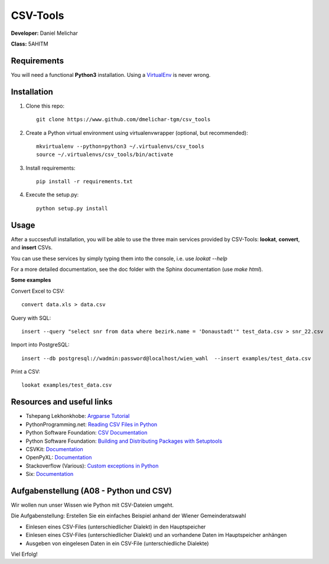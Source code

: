 *********
CSV-Tools
*********

**Developer:** Daniel Melichar

**Class:** 5AHITM


Requirements
############

You will need a functional **Python3** installation. Using a `VirtualEnv <http://docs.python-guide.org/en/latest/dev/virtualenvs/>`_ is never wrong.


Installation
############

1. Clone this repo::

	git clone https://www.github.com/dmelichar-tgm/csv_tools

2. Create a Python virtual environment using virtualenvwrapper (optional, but recommended)::

	mkvirtualenv --python=python3 ~/.virtualenvs/csv_tools
	source ~/.virtualenvs/csv_tools/bin/activate


3. Install requirements::

	pip install -r requirements.txt

4. Execute the setup.py::

	python setup.py install

Usage
#####

After a succsesfull installation, you will be able to use the three main services provided by CSV-Tools: **lookat**, **convert**, and **insert** CSVs.

You can use these services by simply typing them into the console, i.e. use *lookat --help*

For a more detailed documentation, see the doc folder with the Sphinx documentation (use *make html*).


**Some examples**

Convert Excel to CSV::

    convert data.xls > data.csv

Query with SQL::

    insert --query "select snr from data where bezirk.name = 'Donaustadt'" test_data.csv > snr_22.csv

Import into PostgreSQL::

	insert --db postgresql://wadmin:password@localhost/wien_wahl  --insert examples/test_data.csv 

Print a CSV::
	
	lookat examples/test_data.csv


Resources and useful links
##########################

- Tshepang Lekhonkhobe: `Argparse Tutorial <https://docs.python.org/3/howto/argparse.html>`_
- PythonProgramming.net: `Reading CSV Files in Python <https://pythonprogramming.net/reading-csv-files-python-3/>`_
- Python Software Foundation: `CSV Documentation <https://docs.python.org/3/library/csv.html>`_
- Python Software Foundation: `Building and Distributing Packages with Setuptools <https://pythonhosted.org/setuptools/setuptools.html>`_
- CSVKit: `Documentation <https://csvkit.readthedocs.org/en/0.9.1/>`_
- OpenPyXL: `Documentation <https://openpyxl.readthedocs.org/en/2.3.3/>`_
- Stackoverflow (Various): `Custom exceptions in Python <https://stackoverflow.com/questions/1319615/proper-way-to-declare-custom-exceptions-in-modern-python>`_
- Six: `Documentation <https://pythonhosted.org/six/>`_


Aufgabenstellung (A08 - Python und CSV)
#######################################

Wir wollen nun unser Wissen wie Python mit CSV-Dateien umgeht.

Die Aufgabenstellung: Erstellen Sie ein einfaches Beispiel anhand der Wiener Gemeinderatswahl

- Einlesen eines CSV-Files (unterschiedlicher Dialekt) in den Hauptspeicher
- Einlesen eines CSV-Files (unterschiedlicher Dialekt) und an vorhandene Daten im Hauptspeicher anhängen
- Ausgeben von eingelesen Daten in ein CSV-File (unterschiedliche Dialekte)

Viel Erfolg!
